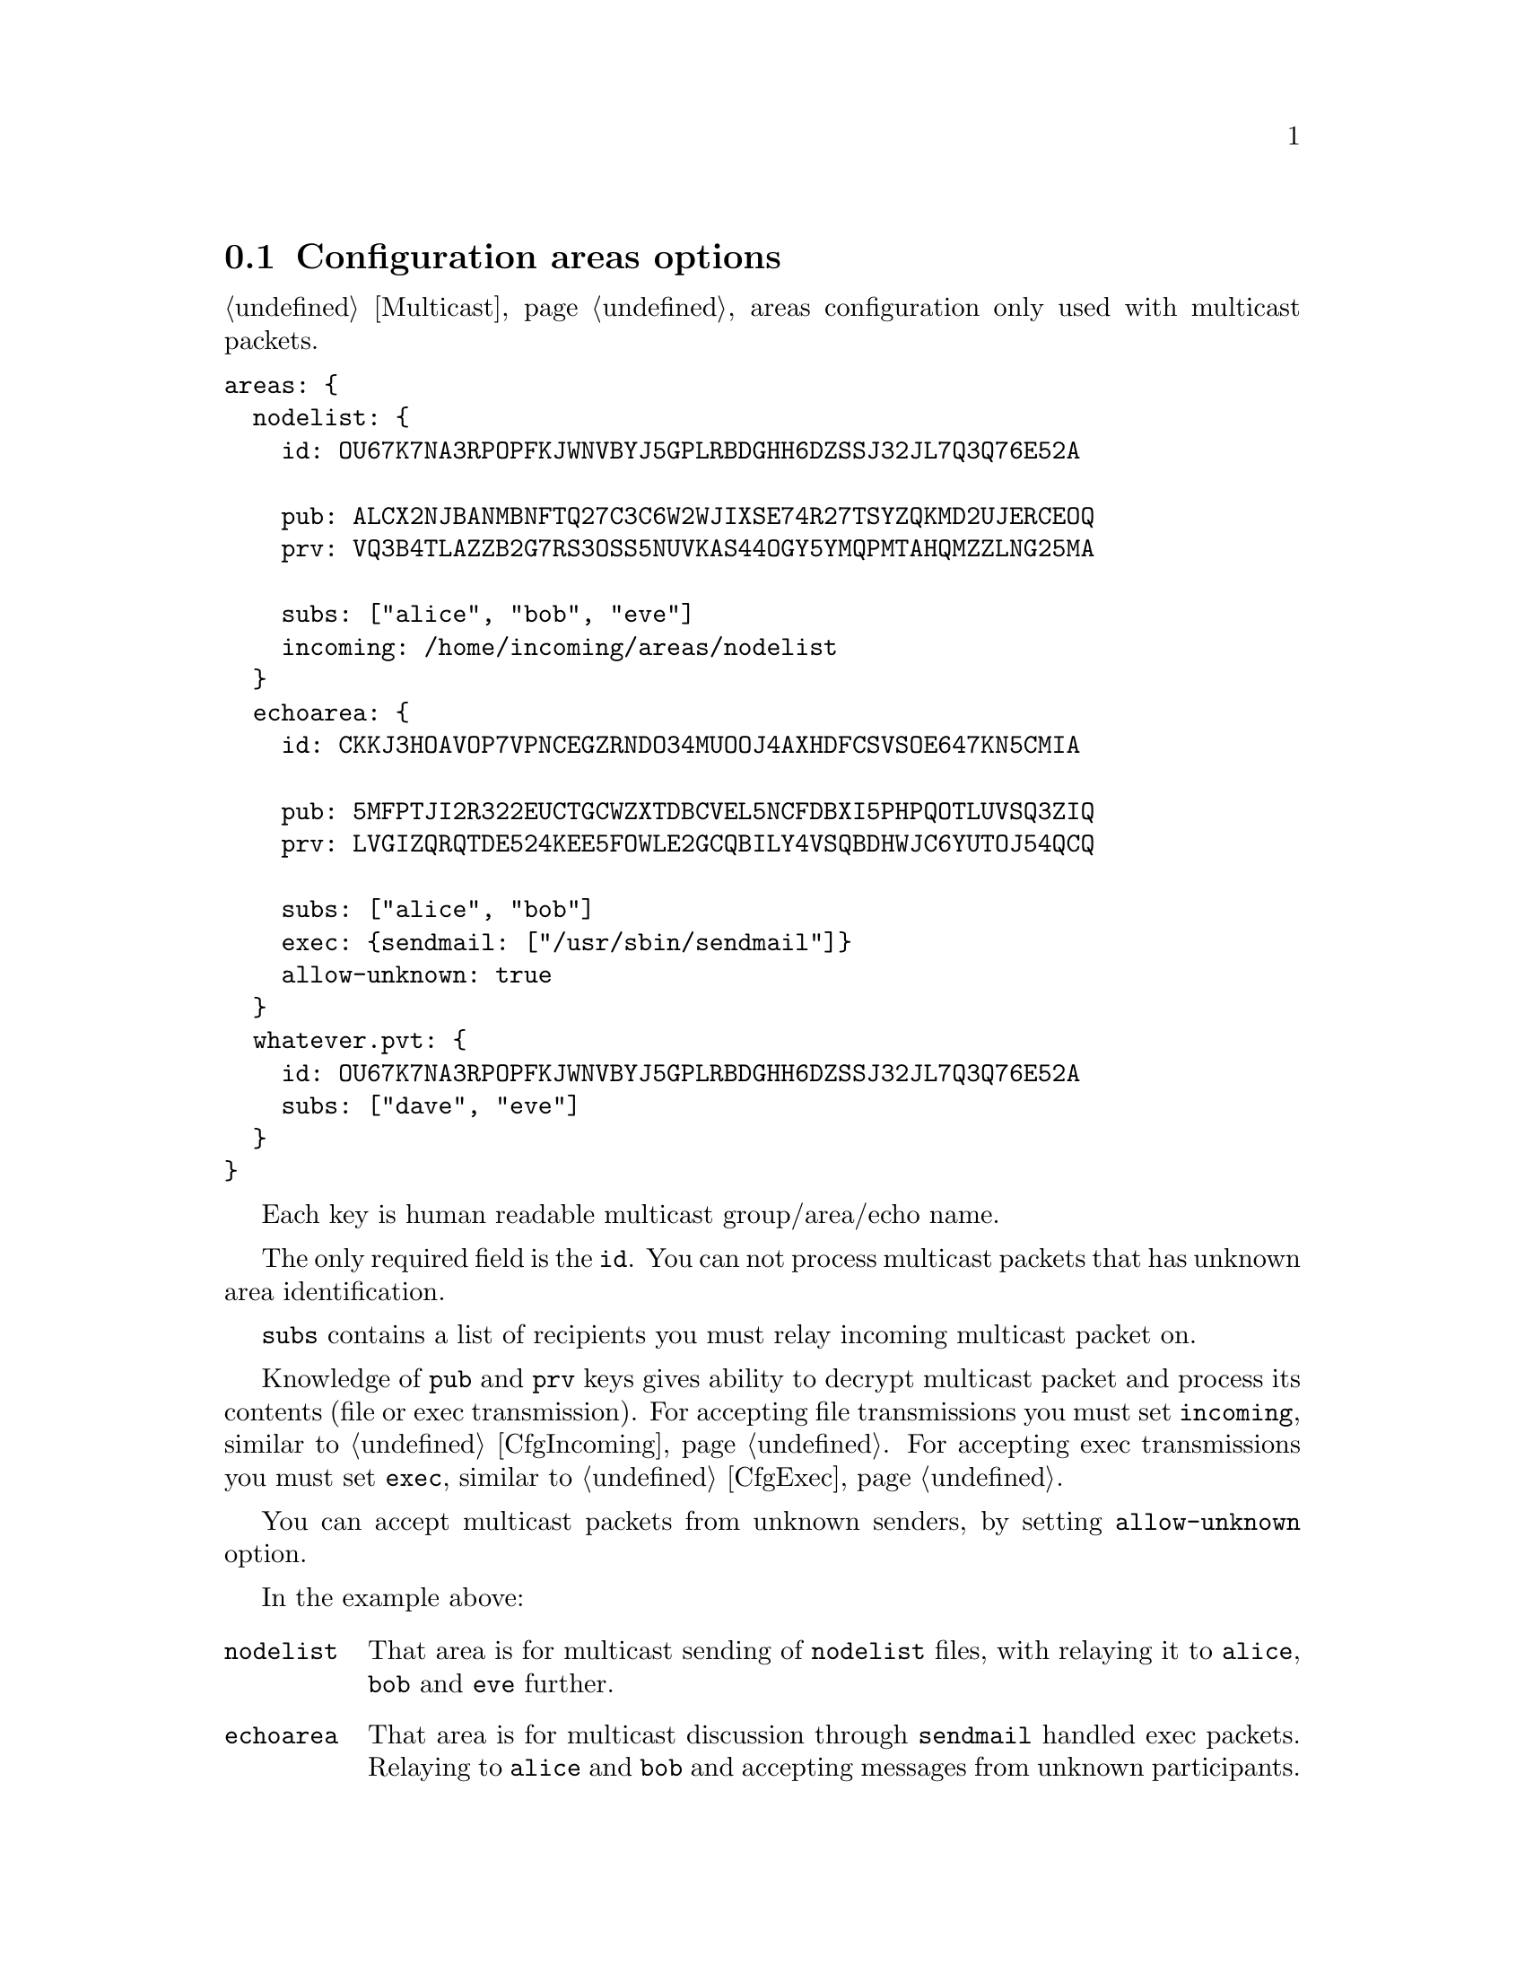 @node CfgAreas
@vindex areas
@section Configuration areas options

@ref{Multicast} areas configuration only used with multicast packets.

@verbatim
areas: {
  nodelist: {
    id: OU67K7NA3RPOPFKJWNVBYJ5GPLRBDGHH6DZSSJ32JL7Q3Q76E52A

    pub: ALCX2NJBANMBNFTQ27C3C6W2WJIXSE74R27TSYZQKMD2UJERCEOQ
    prv: VQ3B4TLAZZB2G7RS3OSS5NUVKAS44OGY5YMQPMTAHQMZZLNG25MA

    subs: ["alice", "bob", "eve"]
    incoming: /home/incoming/areas/nodelist
  }
  echoarea: {
    id: CKKJ3HOAVOP7VPNCEGZRNDO34MUOOJ4AXHDFCSVSOE647KN5CMIA

    pub: 5MFPTJI2R322EUCTGCWZXTDBCVEL5NCFDBXI5PHPQOTLUVSQ3ZIQ
    prv: LVGIZQRQTDE524KEE5FOWLE2GCQBILY4VSQBDHWJC6YUTOJ54QCQ

    subs: ["alice", "bob"]
    exec: {sendmail: ["/usr/sbin/sendmail"]}
    allow-unknown: true
  }
  whatever.pvt: {
    id: OU67K7NA3RPOPFKJWNVBYJ5GPLRBDGHH6DZSSJ32JL7Q3Q76E52A
    subs: ["dave", "eve"]
  }
}
@end verbatim

Each key is human readable multicast group/area/echo name.

The only required field is the @code{id}. You can not process multicast
packets that has unknown area identification.

@vindex subs
@code{subs} contains a list of recipients you must relay incoming
multicast packet on.

Knowledge of @code{pub} and @code{prv} keys gives ability to decrypt
multicast packet and process its contents (file or exec transmission).
For accepting file transmissions you must set @code{incoming}, similar
to @ref{CfgIncoming, neigh's node option}. For accepting exec
transmissions you must set @code{exec}, similar to @ref{CfgExec, neigh's
node option}.

You can accept multicast packets from unknown senders, by setting
@code{allow-unknown} option.

In the example above:

@table @code
@item nodelist
That area is for multicast sending of @file{nodelist} files, with
relaying it to @code{alice}, @code{bob} and @code{eve} further.
@item echoarea
That area is for multicast discussion through @code{sendmail} handled
exec packets. Relaying to @code{alice} and @code{bob} and accepting
messages from unknown participants.
@item whatever.pvt
We just relay that area packets to @code{dave} and @code{eve}, but
without ability to see what is inside them. Pay attention that
@code{allow-unknown} does not play any role here, because we are not
even trying to decrypt (and authenticate) those multicast packets.
@end table
